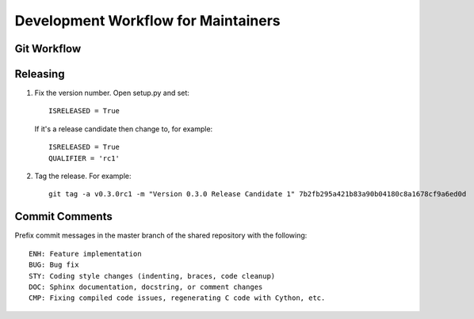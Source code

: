 Development Workflow for Maintainers
------------------------------------

Git Workflow
~~~~~~~~~~~~~

Releasing
~~~~~~~~~

#. Fix the version number. Open setup.py and set::

    ISRELEASED = True

   If it's a release candidate then change to, for example::

    ISRELEASED = True
    QUALIFIER = 'rc1'

#. Tag the release. For example::

    git tag -a v0.3.0rc1 -m "Version 0.3.0 Release Candidate 1" 7b2fb295a421b83a90b04180c8a1678cf9a6ed0d


Commit Comments
~~~~~~~~~~~~~~~
Prefix commit messages in the master branch of the shared repository with the following::

    ENH: Feature implementation
    BUG: Bug fix
    STY: Coding style changes (indenting, braces, code cleanup)
    DOC: Sphinx documentation, docstring, or comment changes
    CMP: Fixing compiled code issues, regenerating C code with Cython, etc.
